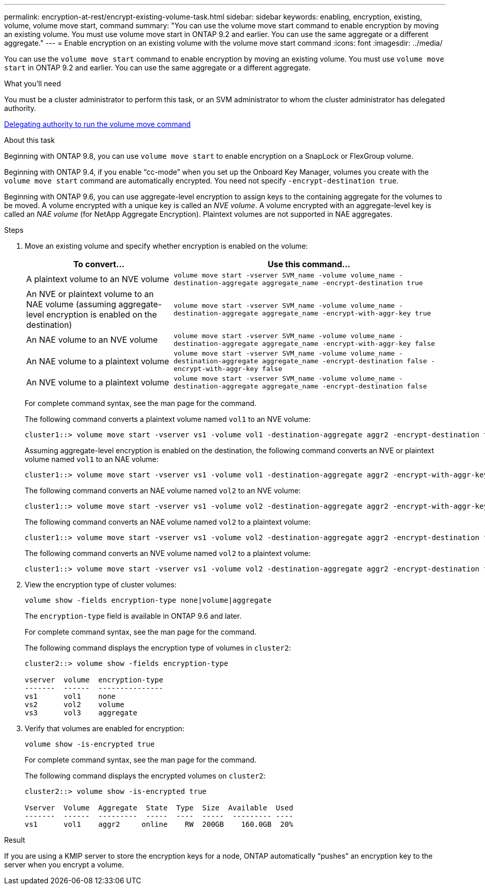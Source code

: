 ---
permalink: encryption-at-rest/encrypt-existing-volume-task.html
sidebar: sidebar
keywords: enabling, encryption, existing, volume, volume move start, command
summary: "You can use the volume move start command to enable encryption by moving an existing volume. You must use volume move start in ONTAP 9.2 and earlier. You can use the same aggregate or a different aggregate."
---
= Enable encryption on an existing volume with the volume move start command
:icons: font
:imagesdir: ../media/

[.lead]
You can use the `volume move start` command to enable encryption by moving an existing volume. You must use `volume move start` in ONTAP 9.2 and earlier. You can use the same aggregate or a different aggregate.

.What you'll need

You must be a cluster administrator to perform this task, or an SVM administrator to whom the cluster administrator has delegated authority.

link:delegate-volume-encryption-svm-administrator-task.html[Delegating authority to run the volume move command]

.About this task

Beginning with ONTAP 9.8, you can use `volume move start` to enable encryption on a SnapLock or FlexGroup volume.

Beginning with ONTAP 9.4, if you enable "`cc-mode`" when you set up the Onboard Key Manager, volumes you create with the `volume move start` command are automatically encrypted. You need not specify `-encrypt-destination true`.

Beginning with ONTAP 9.6, you can use aggregate-level encryption to assign keys to the containing aggregate for the volumes to be moved. A volume encrypted with a unique key is called an _NVE volume_. A volume encrypted with an aggregate-level key is called an _NAE volume_ (for NetApp Aggregate Encryption). Plaintext volumes are not supported in NAE aggregates.

.Steps

. Move an existing volume and specify whether encryption is enabled on the volume:
+
[cols="35,65"]
|===

h| To convert... h| Use this command...

a|
A plaintext volume to an NVE volume
a|
`volume move start -vserver SVM_name -volume volume_name -destination-aggregate aggregate_name -encrypt-destination true`
a|
An NVE or plaintext volume to an NAE volume (assuming aggregate-level encryption is enabled on the destination)
a|
`volume move start -vserver SVM_name -volume volume_name -destination-aggregate aggregate_name -encrypt-with-aggr-key true`
a|
An NAE volume to an NVE volume
a|
`volume move start -vserver SVM_name -volume volume_name -destination-aggregate aggregate_name -encrypt-with-aggr-key false`
a|
An NAE volume to a plaintext volume
a|
`volume move start -vserver SVM_name -volume volume_name -destination-aggregate aggregate_name -encrypt-destination false -encrypt-with-aggr-key false`
a|
An NVE volume to a plaintext volume
a|
`volume move start -vserver SVM_name -volume volume_name -destination-aggregate aggregate_name -encrypt-destination false`
|===

+
For complete command syntax, see the man page for the command.
+
The following command converts a plaintext volume named `vol1` to an NVE volume:
+
----
cluster1::> volume move start -vserver vs1 -volume vol1 -destination-aggregate aggr2 -encrypt-destination true
----
+
Assuming aggregate-level encryption is enabled on the destination, the following command converts an NVE or plaintext volume named `vol1` to an NAE volume:
+
----
cluster1::> volume move start -vserver vs1 -volume vol1 -destination-aggregate aggr2 -encrypt-with-aggr-key true
----
+
The following command converts an NAE volume named `vol2` to an NVE volume:
+
----
cluster1::> volume move start -vserver vs1 -volume vol2 -destination-aggregate aggr2 -encrypt-with-aggr-key false
----
+
The following command converts an NAE volume named `vol2` to a plaintext volume:
+
----
cluster1::> volume move start -vserver vs1 -volume vol2 -destination-aggregate aggr2 -encrypt-destination false -encrypt-with-aggr-key false
----
+
The following command converts an NVE volume named `vol2` to a plaintext volume:
+
----
cluster1::> volume move start -vserver vs1 -volume vol2 -destination-aggregate aggr2 -encrypt-destination false
----

. View the encryption type of cluster volumes:
+
`volume show -fields encryption-type none|volume|aggregate`
+
The `encryption-type` field is available in ONTAP 9.6 and later.
+
For complete command syntax, see the man page for the command.
+
The following command displays the encryption type of volumes in `cluster2`:
+
----
cluster2::> volume show -fields encryption-type

vserver  volume  encryption-type
-------  ------  ---------------
vs1      vol1    none
vs2      vol2    volume
vs3      vol3    aggregate
----

. Verify that volumes are enabled for encryption:
+
`volume show -is-encrypted true`
+
For complete command syntax, see the man page for the command.
+
The following command displays the encrypted volumes on `cluster2`:
+
----
cluster2::> volume show -is-encrypted true

Vserver  Volume  Aggregate  State  Type  Size  Available  Used
-------  ------  ---------  -----  ----  -----  --------- ----
vs1      vol1    aggr2     online    RW  200GB    160.0GB  20%
----

.Result

If you are using a KMIP server to store the encryption keys for a node, ONTAP automatically "`pushes`" an encryption key to the server when you encrypt a volume.

//2022-3-17, Issue #409
